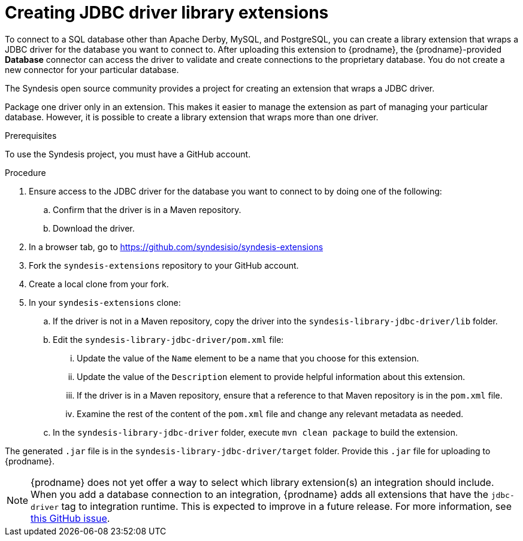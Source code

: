 [id='creating-jdbc-driver-library-extensions']
= Creating JDBC driver library extensions

To connect to a SQL database other than Apache Derby, MySQL, and
PostgreSQL, you can create a library extension that wraps a JDBC driver for 
the database you want to connect to. 
After uploading this extension to {prodname}, the {prodname}-provided 
*Database* connector can access the driver to validate and create connections 
to the proprietary database. You do not create 
a new connector for your particular database.

The Syndesis open source community provides a project for creating an
extension that wraps a JDBC driver. 

Package one driver only in an extension. This makes
it easier to manage the extension as part of managing your particular database. 
However, it is possible to create a library extension that wraps more than one driver. 

.Prerequisites
To use the Syndesis project, you must have a GitHub account.  

.Procedure

. Ensure access to the JDBC driver for the database you want to connect to
by doing one of the following:
.. Confirm that the driver is in a Maven repository.
.. Download the driver.  
. In a browser tab, go to
https://github.com/syndesisio/syndesis-extensions 
. Fork the `syndesis-extensions` repository to your GitHub account.
. Create a local clone from your fork.
. In your `syndesis-extensions` clone:
.. If the driver is not in a Maven repository, copy the 
driver into the `syndesis-library-jdbc-driver/lib` folder.
.. Edit the `syndesis-library-jdbc-driver/pom.xml` file:
... Update the value of the `Name` element to be a name that you choose 
for this extension. 
... Update the value of the `Description` element to provide helpful
information about this extension.
... If the driver is in a Maven repository, ensure that a reference to
that Maven repository is in the `pom.xml` file. 
... Examine the rest of the content of the `pom.xml` file and change
any relevant metadata as needed.
.. In the `syndesis-library-jdbc-driver` folder, execute `mvn clean package`
to build the extension. 
    
The generated `.jar` file is in the `syndesis-library-jdbc-driver/target` 
folder. Provide this `.jar` file for uploading to {prodname}. 

[NOTE]
====
{prodname} does not yet offer a way to select which library extension(s) an 
integration should include. When you add a database connection to an  
integration, {prodname} adds all extensions that have
the `jdbc-driver` tag to integration runtime. This is expected to
improve in a future release. For more information, see 
https://github.com/syndesisio/syndesis/issues/2809[this GitHub issue].
====
